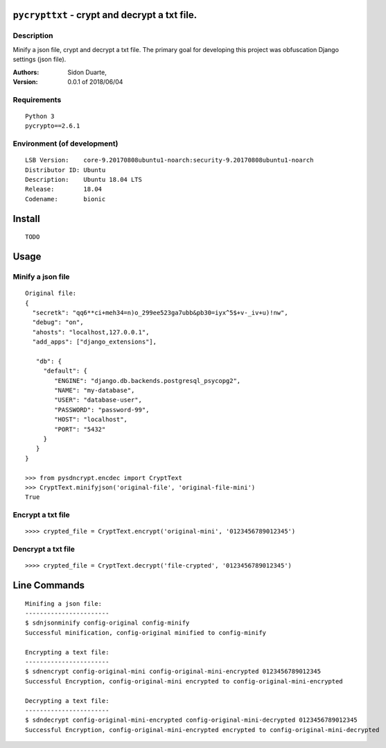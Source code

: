 ``pycrypttxt`` - crypt and decrypt a txt file.
#######################################################


Description
***********

Minify a json file, crypt and decrypt a txt file.
The primary goal for developing this project was obfuscation Django settings (json file).

:Authors:
    Sidon Duarte,

:Version: 0.0.1 of 2018/06/04


Requirements
************

::

    Python 3
    pycrypto==2.6.1


Environment (of development)
****************************

::

    LSB Version:    core-9.20170808ubuntu1-noarch:security-9.20170808ubuntu1-noarch
    Distributor ID: Ubuntu
    Description:    Ubuntu 18.04 LTS
    Release:        18.04
    Codename:       bionic


Install
#######

::

    TODO


Usage
#####


Minify a json file
*******************

::

    Original file:
    {
      "secretk": "qq6**ci+meh34=n)o_299ee523ga7ubb&pb30=iyx^5$+v-_iv+u)!nw",
      "debug": "on",
      "ahosts": "localhost,127.0.0.1",
      "add_apps": ["django_extensions"],

       "db": {
         "default": {
            "ENGINE": "django.db.backends.postgresql_psycopg2",
            "NAME": "my-database",
            "USER": "database-user",
            "PASSWORD": "password-99",
            "HOST": "localhost",
            "PORT": "5432"
         }
       }
    }

    >>> from pysdncrypt.encdec import CryptText
    >>> CryptText.minifyjson('original-file', 'original-file-mini')
    True

Encrypt a txt file
*******************

::

    >>>> crypted_file = CryptText.encrypt('original-mini', '0123456789012345')



Dencrypt a txt file
*******************

::

    >>>> crypted_file = CryptText.decrypt('file-crypted', '0123456789012345')


Line Commands
##############


::

    Minifing a json file:
    -----------------------
    $ sdnjsonminify config-original config-minify
    Successful minification, config-original minified to config-minify

    Encrypting a text file:
    -----------------------
    $ sdnencrypt config-original-mini config-original-mini-encrypted 0123456789012345
    Successful Encryption, config-original-mini encrypted to config-original-mini-encrypted

    Decrypting a text file:
    -----------------------
    $ sdndecrypt config-original-mini-encrypted config-original-mini-decrypted 0123456789012345
    Successful Encryption, config-original-mini-encrypted encrypted to config-original-mini-decrypted